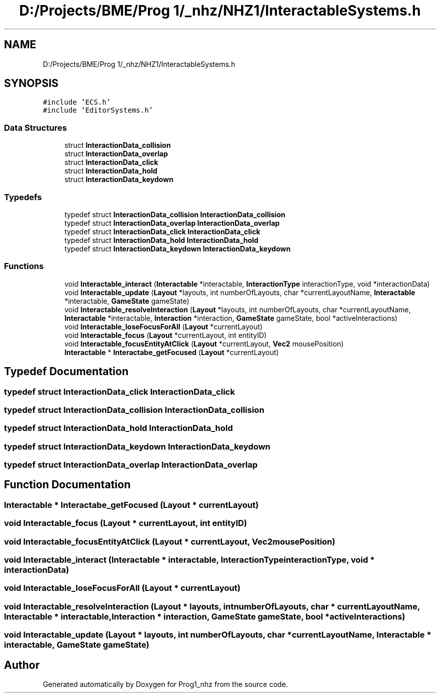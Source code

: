 .TH "D:/Projects/BME/Prog 1/_nhz/NHZ1/InteractableSystems.h" 3 "Sat Nov 27 2021" "Version 1.02" "Prog1_nhz" \" -*- nroff -*-
.ad l
.nh
.SH NAME
D:/Projects/BME/Prog 1/_nhz/NHZ1/InteractableSystems.h
.SH SYNOPSIS
.br
.PP
\fC#include 'ECS\&.h'\fP
.br
\fC#include 'EditorSystems\&.h'\fP
.br

.SS "Data Structures"

.in +1c
.ti -1c
.RI "struct \fBInteractionData_collision\fP"
.br
.ti -1c
.RI "struct \fBInteractionData_overlap\fP"
.br
.ti -1c
.RI "struct \fBInteractionData_click\fP"
.br
.ti -1c
.RI "struct \fBInteractionData_hold\fP"
.br
.ti -1c
.RI "struct \fBInteractionData_keydown\fP"
.br
.in -1c
.SS "Typedefs"

.in +1c
.ti -1c
.RI "typedef struct \fBInteractionData_collision\fP \fBInteractionData_collision\fP"
.br
.ti -1c
.RI "typedef struct \fBInteractionData_overlap\fP \fBInteractionData_overlap\fP"
.br
.ti -1c
.RI "typedef struct \fBInteractionData_click\fP \fBInteractionData_click\fP"
.br
.ti -1c
.RI "typedef struct \fBInteractionData_hold\fP \fBInteractionData_hold\fP"
.br
.ti -1c
.RI "typedef struct \fBInteractionData_keydown\fP \fBInteractionData_keydown\fP"
.br
.in -1c
.SS "Functions"

.in +1c
.ti -1c
.RI "void \fBInteractable_interact\fP (\fBInteractable\fP *interactable, \fBInteractionType\fP interactionType, void *interactionData)"
.br
.ti -1c
.RI "void \fBInteractable_update\fP (\fBLayout\fP *layouts, int numberOfLayouts, char *currentLayoutName, \fBInteractable\fP *interactable, \fBGameState\fP gameState)"
.br
.ti -1c
.RI "void \fBInteractable_resolveInteraction\fP (\fBLayout\fP *layouts, int numberOfLayouts, char *currentLayoutName, \fBInteractable\fP *interactable, \fBInteraction\fP *interaction, \fBGameState\fP gameState, bool *activeInteractions)"
.br
.ti -1c
.RI "void \fBInteractable_loseFocusForAll\fP (\fBLayout\fP *currentLayout)"
.br
.ti -1c
.RI "void \fBInteractable_focus\fP (\fBLayout\fP *currentLayout, int entityID)"
.br
.ti -1c
.RI "void \fBInteractable_focusEntityAtClick\fP (\fBLayout\fP *currentLayout, \fBVec2\fP mousePosition)"
.br
.ti -1c
.RI "\fBInteractable\fP * \fBInteractabe_getFocused\fP (\fBLayout\fP *currentLayout)"
.br
.in -1c
.SH "Typedef Documentation"
.PP 
.SS "typedef struct \fBInteractionData_click\fP \fBInteractionData_click\fP"

.SS "typedef struct \fBInteractionData_collision\fP \fBInteractionData_collision\fP"

.SS "typedef struct \fBInteractionData_hold\fP \fBInteractionData_hold\fP"

.SS "typedef struct \fBInteractionData_keydown\fP \fBInteractionData_keydown\fP"

.SS "typedef struct \fBInteractionData_overlap\fP \fBInteractionData_overlap\fP"

.SH "Function Documentation"
.PP 
.SS "\fBInteractable\fP * Interactabe_getFocused (\fBLayout\fP * currentLayout)"

.SS "void Interactable_focus (\fBLayout\fP * currentLayout, int entityID)"

.SS "void Interactable_focusEntityAtClick (\fBLayout\fP * currentLayout, \fBVec2\fP mousePosition)"

.SS "void Interactable_interact (\fBInteractable\fP * interactable, \fBInteractionType\fP interactionType, void * interactionData)"

.SS "void Interactable_loseFocusForAll (\fBLayout\fP * currentLayout)"

.SS "void Interactable_resolveInteraction (\fBLayout\fP * layouts, int numberOfLayouts, char * currentLayoutName, \fBInteractable\fP * interactable, \fBInteraction\fP * interaction, \fBGameState\fP gameState, bool * activeInteractions)"

.SS "void Interactable_update (\fBLayout\fP * layouts, int numberOfLayouts, char * currentLayoutName, \fBInteractable\fP * interactable, \fBGameState\fP gameState)"

.SH "Author"
.PP 
Generated automatically by Doxygen for Prog1_nhz from the source code\&.
